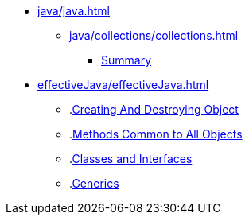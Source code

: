 * xref:java/java.adoc[]
** xref:java/collections/collections.adoc[]
*** xref:java/collections/collectionSummary.adoc[Summary]
* xref:effectiveJava/effectiveJava.adoc[]
** .xref:effectiveJava/creatingAndDestroyingObject.adoc[Creating And Destroying Object]
** .xref:effectiveJava/methodsCommonToAllObjects.adoc[Methods Common to All Objects]
** .xref:effectiveJava/classesAndInterface.adoc[Classes and Interfaces]
** .xref:effectiveJava/generics.adoc[Generics]
